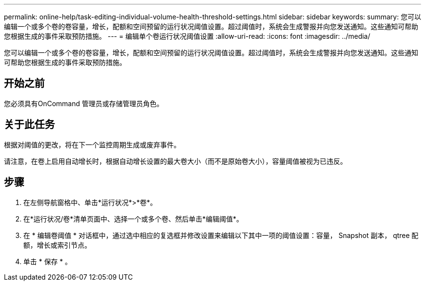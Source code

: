 ---
permalink: online-help/task-editing-individual-volume-health-threshold-settings.html 
sidebar: sidebar 
keywords:  
summary: 您可以编辑一个或多个卷的卷容量，增长，配额和空间预留的运行状况阈值设置。超过阈值时，系统会生成警报并向您发送通知。这些通知可帮助您根据生成的事件采取预防措施。 
---
= 编辑单个卷运行状况阈值设置
:allow-uri-read: 
:icons: font
:imagesdir: ../media/


[role="lead"]
您可以编辑一个或多个卷的卷容量，增长，配额和空间预留的运行状况阈值设置。超过阈值时，系统会生成警报并向您发送通知。这些通知可帮助您根据生成的事件采取预防措施。



== 开始之前

您必须具有OnCommand 管理员或存储管理员角色。



== 关于此任务

根据对阈值的更改，将在下一个监控周期生成或废弃事件。

请注意，在卷上启用自动增长时，根据自动增长设置的最大卷大小（而不是原始卷大小），容量阈值被视为已违反。



== 步骤

. 在左侧导航窗格中、单击*运行状况*>*卷*。
. 在*运行状况/卷*清单页面中、选择一个或多个卷、然后单击*编辑阈值*。
. 在 * 编辑卷阈值 * 对话框中，通过选中相应的复选框并修改设置来编辑以下其中一项的阈值设置：容量， Snapshot 副本， qtree 配额，增长或索引节点。
. 单击 * 保存 * 。

